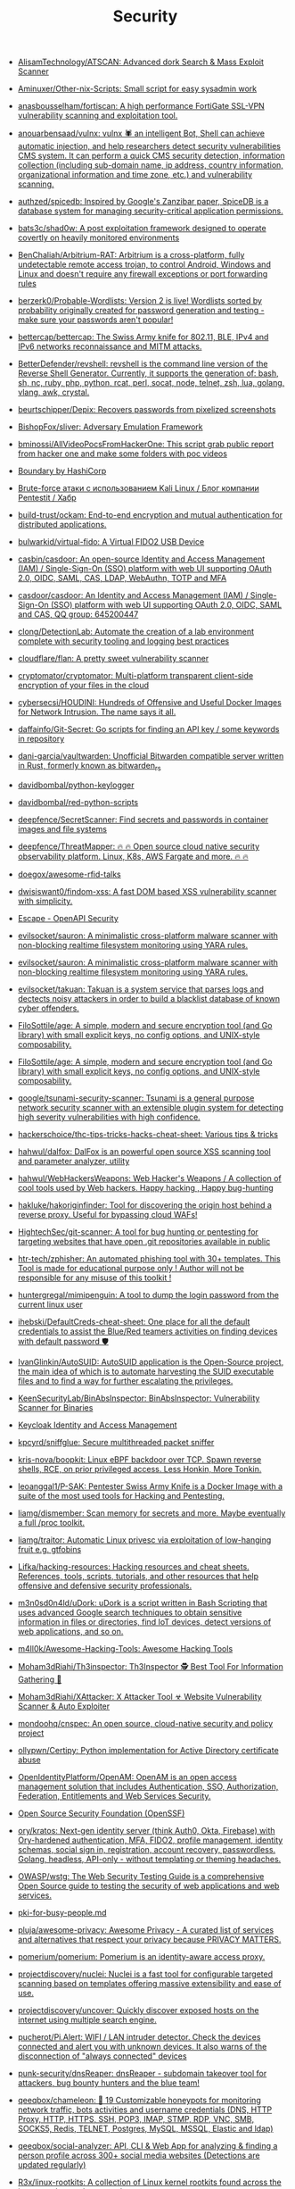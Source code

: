 :PROPERTIES:
:ID:       7fe43105-f979-4bf7-9c53-bc3e4aaf314f
:END:
#+title: Security

- [[https://github.com/AlisamTechnology/ATSCAN][AlisamTechnology/ATSCAN: Advanced dork Search & Mass Exploit Scanner]]
- [[https://github.com/Aminuxer/Other-nix-Scripts][Aminuxer/Other-nix-Scripts: Small script for easy sysadmin work]]
- [[https://github.com/anasbousselham/fortiscan][anasbousselham/fortiscan: A high performance FortiGate SSL-VPN vulnerability scanning and exploitation tool.]]
- [[https://github.com/anouarbensaad/vulnx][anouarbensaad/vulnx: vulnx 🕷️ an intelligent Bot, Shell can achieve automatic injection, and help researchers detect security vulnerabilities CMS system. It can perform a quick CMS security detection, information collection (including sub-domain name, ip address, country information, organizational information and time zone, etc.) and vulnerability scanning.]]
- [[https://github.com/authzed/spicedb][authzed/spicedb: Inspired by Google's Zanzibar paper, SpiceDB is a database system for managing security-critical application permissions.]]
- [[https://github.com/bats3c/shad0w?auto_subscribed=false][bats3c/shad0w: A post exploitation framework designed to operate covertly on heavily monitored environments]]
- [[https://github.com/BenChaliah/Arbitrium-RAT][BenChaliah/Arbitrium-RAT: Arbitrium is a cross-platform, fully undetectable remote access trojan, to control Android, Windows and Linux and doesn't require any firewall exceptions or port forwarding rules]]
- [[https://github.com/berzerk0/Probable-Wordlists][berzerk0/Probable-Wordlists: Version 2 is live! Wordlists sorted by probability originally created for password generation and testing - make sure your passwords aren't popular!]]
- [[https://github.com/bettercap/bettercap][bettercap/bettercap: The Swiss Army knife for 802.11, BLE, IPv4 and IPv6 networks reconnaissance and MITM attacks.]]
- [[https://github.com/BetterDefender/revshell][BetterDefender/revshell: revshell is the command line version of the Reverse Shell Generator. Currently, it supports the generation of: bash, sh, nc, ruby, php, python, rcat, perl, socat, node, telnet, zsh, lua, golang, vlang, awk, crystal.]]
- [[https://github.com/beurtschipper/Depix][beurtschipper/Depix: Recovers passwords from pixelized screenshots]]
- [[https://github.com/BishopFox/sliver][BishopFox/sliver: Adversary Emulation Framework]]
- [[https://github.com/bminossi/AllVideoPocsFromHackerOne][bminossi/AllVideoPocsFromHackerOne: This script grab public report from hacker one and make some folders with poc videos]]
- [[https://www.boundaryproject.io/][Boundary by HashiCorp]]
- [[https://habr.com/ru/company/pentestit/blog/434216/][Brute-force атаки с использованием Kali Linux / Блог компании Pentestit / Хабр]]
- [[https://github.com/build-trust/ockam][build-trust/ockam: End-to-end encryption and mutual authentication for distributed applications.]]
- [[https://github.com/bulwarkid/virtual-fido][bulwarkid/virtual-fido: A Virtual FIDO2 USB Device]]
- [[https://github.com/casbin/casdoor][casbin/casdoor: An open-source Identity and Access Management (IAM) / Single-Sign-On (SSO) platform with web UI supporting OAuth 2.0, OIDC, SAML, CAS, LDAP, WebAuthn, TOTP and MFA]]
- [[https://github.com/casdoor/casdoor][casdoor/casdoor: An Identity and Access Management (IAM) / Single-Sign-On (SSO) platform with web UI supporting OAuth 2.0, OIDC, SAML and CAS, QQ group: 645200447]]
- [[https://github.com/clong/DetectionLab][clong/DetectionLab: Automate the creation of a lab environment complete with security tooling and logging best practices]]
- [[https://github.com/cloudflare/flan][cloudflare/flan: A pretty sweet vulnerability scanner]]
- [[https://github.com/cryptomator/cryptomator][cryptomator/cryptomator: Multi-platform transparent client-side encryption of your files in the cloud]]
- [[https://github.com/cybersecsi/HOUDINI][cybersecsi/HOUDINI: Hundreds of Offensive and Useful Docker Images for Network Intrusion. The name says it all.]]
- [[https://github.com/daffainfo/Git-Secret][daffainfo/Git-Secret: Go scripts for finding an API key / some keywords in repository]]
- [[https://github.com/dani-garcia/vaultwarden][dani-garcia/vaultwarden: Unofficial Bitwarden compatible server written in Rust, formerly known as bitwarden_rs]]
- [[https://github.com/davidbombal/python-keylogger][davidbombal/python-keylogger]]
- [[https://github.com/davidbombal/red-python-scripts][davidbombal/red-python-scripts]]
- [[https://github.com/deepfence/SecretScanner][deepfence/SecretScanner: Find secrets and passwords in container images and file systems]]
- [[https://github.com/deepfence/ThreatMapper][deepfence/ThreatMapper: 🔥 🔥 Open source cloud native security observability platform. Linux, K8s, AWS Fargate and more. 🔥 🔥]]
- [[https://github.com/doegox/awesome-rfid-talks][doegox/awesome-rfid-talks]]
- [[https://github.com/dwisiswant0/findom-xss][dwisiswant0/findom-xss: A fast DOM based XSS vulnerability scanner with simplicity.]]
- [[https://openapi.security/][Escape - OpenAPI Security]]
- [[https://github.com/evilsocket/sauron][evilsocket/sauron: A minimalistic cross-platform malware scanner with non-blocking realtime filesystem monitoring using YARA rules.]]
- [[https://github.com/evilsocket/sauron][evilsocket/sauron: A minimalistic cross-platform malware scanner with non-blocking realtime filesystem monitoring using YARA rules.]]
- [[https://github.com/evilsocket/takuan][evilsocket/takuan: Takuan is a system service that parses logs and dectects noisy attackers in order to build a blacklist database of known cyber offenders.]]
- [[https://github.com/FiloSottile/age][FiloSottile/age: A simple, modern and secure encryption tool (and Go library) with small explicit keys, no config options, and UNIX-style composability.]]
- [[https://github.com/FiloSottile/age][FiloSottile/age: A simple, modern and secure encryption tool (and Go library) with small explicit keys, no config options, and UNIX-style composability.]]
- [[https://github.com/google/tsunami-security-scanner][google/tsunami-security-scanner: Tsunami is a general purpose network security scanner with an extensible plugin system for detecting high severity vulnerabilities with high confidence.]]
- [[https://github.com/hackerschoice/thc-tips-tricks-hacks-cheat-sheet][hackerschoice/thc-tips-tricks-hacks-cheat-sheet: Various tips & tricks]]
- [[https://github.com/hahwul/dalfox][hahwul/dalfox: DalFox is an powerful open source XSS scanning tool and parameter analyzer, utility]]
- [[https://github.com/hahwul/WebHackersWeapons][hahwul/WebHackersWeapons: Web Hacker's Weapons / A collection of cool tools used by Web hackers. Happy hacking , Happy bug-hunting]]
- [[https://github.com/hakluke/hakoriginfinder][hakluke/hakoriginfinder: Tool for discovering the origin host behind a reverse proxy. Useful for bypassing cloud WAFs!]]
- [[https://github.com/HightechSec/git-scanner][HightechSec/git-scanner: A tool for bug hunting or pentesting for targeting websites that have open .git repositories available in public]]
- [[https://github.com/htr-tech/zphisher][htr-tech/zphisher: An automated phishing tool with 30+ templates. This Tool is made for educational purpose only ! Author will not be responsible for any misuse of this toolkit !]]
- [[https://github.com/huntergregal/mimipenguin][huntergregal/mimipenguin: A tool to dump the login password from the current linux user]]
- [[https://github.com/ihebski/DefaultCreds-cheat-sheet][ihebski/DefaultCreds-cheat-sheet: One place for all the default credentials to assist the Blue/Red teamers activities on finding devices with default password 🛡️]]
- [[https://github.com/IvanGlinkin/AutoSUID][IvanGlinkin/AutoSUID: AutoSUID application is the Open-Source project, the main idea of which is to automate harvesting the SUID executable files and to find a way for further escalating the privileges.]]
- [[https://github.com/KeenSecurityLab/BinAbsInspector][KeenSecurityLab/BinAbsInspector: BinAbsInspector: Vulnerability Scanner for Binaries]]
- [[https://www.keycloak.org/][Keycloak Identity and Access Management]]
- [[https://github.com/kpcyrd/sniffglue][kpcyrd/sniffglue: Secure multithreaded packet sniffer]]
- [[https://github.com/kris-nova/boopkit][kris-nova/boopkit: Linux eBPF backdoor over TCP. Spawn reverse shells, RCE, on prior privileged access. Less Honkin, More Tonkin.]]
- [[https://github.com/leoanggal1/P-SAK][leoanggal1/P-SAK: Pentester Swiss Army Knife is a Docker Image with a suite of the most used tools for Hacking and Pentesting.]]
- [[https://github.com/liamg/dismember][liamg/dismember: Scan memory for secrets and more. Maybe eventually a full /proc toolkit.]]
- [[https://github.com/liamg/traitor][liamg/traitor: Automatic Linux privesc via exploitation of low-hanging fruit e.g. gtfobins]]
- [[https://github.com/Lifka/hacking-resources][Lifka/hacking-resources: Hacking resources and cheat sheets. References, tools, scripts, tutorials, and other resources that help offensive and defensive security professionals.]]
- [[https://github.com/m3n0sd0n4ld/uDork][m3n0sd0n4ld/uDork: uDork is a script written in Bash Scripting that uses advanced Google search techniques to obtain sensitive information in files or directories, find IoT devices, detect versions of web applications, and so on.]]
- [[https://github.com/m4ll0k/Awesome-Hacking-Tools][m4ll0k/Awesome-Hacking-Tools: Awesome Hacking Tools]]
- [[https://github.com/Moham3dRiahi/Th3inspector][Moham3dRiahi/Th3inspector: Th3Inspector 🕵️ Best Tool For Information Gathering 🔎]]
- [[https://github.com/Moham3dRiahi/XAttacker][Moham3dRiahi/XAttacker: X Attacker Tool ☣ Website Vulnerability Scanner & Auto Exploiter]]
- [[https://github.com/mondoohq/cnspec][mondoohq/cnspec: An open source, cloud-native security and policy project]]
- [[https://github.com/ollypwn/Certipy][ollypwn/Certipy: Python implementation for Active Directory certificate abuse]]
- [[https://github.com/OpenIdentityPlatform/OpenAM][OpenIdentityPlatform/OpenAM: OpenAM is an open access management solution that includes Authentication, SSO, Authorization, Federation, Entitlements and Web Services Security.]]
- [[https://github.com/ossf][Open Source Security Foundation (OpenSSF)]]
- [[https://github.com/ory/kratos][ory/kratos: Next-gen identity server (think Auth0, Okta, Firebase) with Ory-hardened authentication, MFA, FIDO2, profile management, identity schemas, social sign in, registration, account recovery, passwordless. Golang, headless, API-only - without templating or theming headaches.]]
- [[https://github.com/OWASP/wstg][OWASP/wstg: The Web Security Testing Guide is a comprehensive Open Source guide to testing the security of web applications and web services.]]
- [[https://gist.github.com/hoffa/5a939fd0f3bcd2a6a0e4754cb2cf3f1b][pki-for-busy-people.md]]
- [[https://github.com/pluja/awesome-privacy][pluja/awesome-privacy: Awesome Privacy - A curated list of services and alternatives that respect your privacy because PRIVACY MATTERS.]]
- [[https://github.com/pomerium/pomerium][pomerium/pomerium: Pomerium is an identity-aware access proxy.]]
- [[https://github.com/projectdiscovery/nuclei][projectdiscovery/nuclei: Nuclei is a fast tool for configurable targeted scanning based on templates offering massive extensibility and ease of use.]]
- [[https://github.com/projectdiscovery/uncover][projectdiscovery/uncover: Quickly discover exposed hosts on the internet using multiple search engine.]]
- [[https://github.com/pucherot/Pi.Alert][pucherot/Pi.Alert: WIFI / LAN intruder detector. Check the devices connected and alert you with unknown devices. It also warns of the disconnection of "always connected" devices]]
- [[https://github.com/punk-security/dnsReaper][punk-security/dnsReaper: dnsReaper - subdomain takeover tool for attackers, bug bounty hunters and the blue team!]]
- [[https://github.com/qeeqbox/chameleon][qeeqbox/chameleon: 🦎 19 Customizable honeypots for monitoring network traffic, bots activities and username\password credentials (DNS, HTTP Proxy, HTTP, HTTPS, SSH, POP3, IMAP, STMP, RDP, VNC, SMB, SOCKS5, Redis, TELNET, Postgres, MySQL, MSSQL, Elastic and ldap)]]
- [[https://github.com/qeeqbox/social-analyzer][qeeqbox/social-analyzer: API, CLI & Web App for analyzing & finding a person profile across 300+ social media websites (Detections are updated regularly)]]
- [[https://github.com/R3x/linux-rootkits][R3x/linux-rootkits: A collection of Linux kernel rootkits found across the internet taken and put together]]
- [[https://github.com/Rog3rSm1th/Profil3r][Rog3rSm1th/Profil3r: OSINT tool that allows you to find a person's accounts and emails + breached emails 🕵️]]
- [[https://github.com/samyk/slipstream][samyk/slipstream: NAT Slipstreaming allows an attacker to remotely access any TCP/UDP services bound to a victim machine, bypassing the victim’s NAT/firewall, just by the victim visiting a website]]
- [[https://github.com/samyk/webscan][samyk/webscan: Browser-based network scanner & local-IP detection]]
- [[https://github.com/seal9055/resources][seal9055/resources: Collection of resources I have used throughout my studies (cybersecurity and systems)]]
- [[https://github.com/SecWiki/linux-kernel-exploits][SecWiki/linux-kernel-exploits: linux-kernel-exploits Linux平台提权漏洞集合]]
- [[https://github.com/Sh1Yo/request_smuggler][Sh1Yo/request_smuggler: Http request smuggling vulnerability scanner]]
- [[https://github.com/shellphish/how2heap][shellphish/how2heap: A repository for learning various heap exploitation techniques.]]
- [[https://github.com/Shivangx01b/BountyIt][Shivangx01b/BountyIt: A fuzzer made in golang for finding issues like xss, lfi, rce, ssti...that detects issues using change in content length and verify it using signatures]]
- [[https://github.com/six2dez/reconftw][six2dez/reconftw: Simple script for full recon]]
- [[https://github.com/sniptt-official/ots][sniptt-official/ots: 🔐 Share end-to-end encrypted secrets with others via a one-time URL]]
- [[https://github.com/snyk/driftctl][snyk/driftctl: Detect, track and alert on infrastructure drift]]
- [[https://github.com/souravbaghz/RadareEye][souravbaghz/RadareEye: A tool made for specially scanning nearby devices[BLE, Bluetooth & Wifi] and execute our given command on our system when the target device comes in-between range.]]
- [[https://github.com/square/sudo_pair][square/sudo_pair: Plugin for sudo that requires another human to approve and monitor privileged sudo sessions]]
- [[https://github.com/ssh-vault/ssh-vault][ssh-vault/ssh-vault: 🌰 encrypt/decrypt using ssh keys]]
- [[https://github.com/stong/infosec-resources][stong/infosec-resources: A list of helpful cybersecurity / infosec resources]]
- [[https://github.com/supertokens/supertokens-core][supertokens/supertokens-core: Open source alternative to Auth0 / Firebase Auth / AWS Cognito]]
- [[https://github.com/t3l3machus/toxssin][t3l3machus/toxssin: An XSS exploitation command-line interface and payload generator.]]
- [[https://github.com/taviso/ctftool][taviso/ctftool: Interactive CTF Exploration Tool]]
- [[https://github.com/Tencent/secguide][Tencent/secguide: 面向开发人员梳理的代码安全指南]]
- [[https://github.com/TH3xACE/SUDO_KILLER][TH3xACE/SUDO_KILLER: A tool to identify and exploit sudo rules' misconfigurations and vulnerabilities within sudo]]
- [[https://github.com/timb-machine/linux-malware][timb-machine/linux-malware: Tracking interesting Linux (and UNIX) malware. Send PRs]]
- [[https://github.com/TimeToogo/tunshell][TimeToogo/tunshell: Remote shell into ephemeral environments 🐚 🦀]]
- [[https://github.com/trickest/cve][trickest/cve: Gather and update all available and newest CVEs with their PoC.]]
- [[https://github.com/UKHomeOffice/repo-security-scanner][UKHomeOffice/repo-security-scanner: CLI tool that finds secrets accidentally committed to a git repo, eg passwords, private keys]]
- [[https://github.com/visma-prodsec/confused][visma-prodsec/confused: Tool to check for dependency confusion vulnerabilities in multiple package management systems]]
- [[https://github.com/vladimircicovic/wifi_pass][vladimircicovic/wifi_pass: Collection of passwords from torrent collections - uniq, sorted, removed length bellow 8 for wifi cracking]]
- [[https://github.com/vp777/metahttp][vp777/metahttp: A bash script that automates the scanning of a target network for HTTP resources through XXE]]
- [[https://github.com/vulsio/gost][vulsio/gost: Build a local copy of Security Tracker. Notify via E-mail/Slack if there is an update.]]
- [[https://github.com/vxunderground/MalwareSourceCode][vxunderground/MalwareSourceCode: Collection of malware source code for a variety of platforms in an array of different programming languages.]]
- [[https://github.com/wazuh/wazuh][wazuh/wazuh: Wazuh - The Open Source Security Platform. Unified XDR and SIEM protection for endpoints and cloud workloads.]]
- [[https://github.com/wintrmvte/Bashark][wintrmvte/Bashark: Bash post exploitation toolkit]]
- [[https://github.com/xmendez/wfuzz][xmendez/wfuzz: Web application fuzzer]]
- [[https://github.com/Z4nzu/hackingtool][Z4nzu/hackingtool: ALL IN ONE Hacking Tool For Hackers]]
  : docker ps --format '{{ .Image }}' | grep master | sort -u | xargs -I{} docker pull {}

* Awesome
- [[https://github.com/Lissy93/personal-security-checklist][Lissy93/personal-security-checklist: 🔒 A curated checklist of 300+ tips for protecting digital security and privacy in 2022]]
- [[https://github.com/edoardottt/awesome-hacker-search-engines][edoardottt/awesome-hacker-search-engines: A list of search engines useful during Penetration testing, vulnerability assessments, red team operations, bug bounty and more]]

* Apple
- [[https://github.com/positive-security/send-my][positive-security/send-my: Upload arbitrary data via Apple's Find My network.]]

* Encryption
- [[https://github.com/rfjakob/gocryptfs][rfjakob/gocryptfs: Encrypted overlay filesystem written in Go]]
- [[https://wiki.archlinux.org/title/Fscrypt][fscrypt - ArchWiki]]

* Authentication
- [[https://github.com/goauthentik/authentik][goauthentik/authentik: The authentication glue you need.]]

* Backdoor
** sudo
- [[https://github.com/ldionmarcil/sudo-backdoor][ldionmarcil/sudo-backdoor: Wraps sudo; transparently steals user's credentials and exfiltrate over DNS. For those annoying times when you get a shell/file write on a sudoers account and need to leverage their credentials.]]
- [[https://github.com/mthbernardes/fsudo][mthbernardes/fsudo]]
- [[https://github.com/vk496/sudo-stealer/blob/master/sudo][sudo-stealer/sudo at master · vk496/sudo-stealer]]
- [[https://github.com/ph4ntonn/Impost3r][ph4ntonn/Impost3r: 👻Impost3r -- A linux password thief]]
- [[https://github.com/vp777/procrustes][vp777/procrustes: A bash script that automates the exfiltration of data over dns in case we have a blind command execution on a server where all outbound connections except DNS are blocked.]]
** reverse shell
- [[https://github.com/redcode-labs/GodSpeed][redcode-labs/GodSpeed: Fast and intuitive manager for multiple reverse shells]]
- [[https://github.com/lukechilds/reverse-shell][lukechilds/reverse-shell: Reverse Shell as a Service]]

* Learning
- [[https://habr.com/ru/companies/southbridge/articles/654475/][Всё о Keycloak: зачем нужен, кому подходит и какие преимущества даёт / Хабр]]
- [[https://habr.com/ru/companies/sberdevices/articles/740894/][Как мы построили управление пользователями в SberJazz: оптимально и гибко / Хабр]]

* Wi-Fi
- [[https://github.com/KasperskyLab/TinyCheck][KasperskyLab/TinyCheck: TinyCheck allows you to easily capture network communications from a smartphone or any device which can be associated to a Wi-Fi access point in order to quickly analyze them. This can be used to check if any suspect or malicious communication is outgoing from a smartphone, by using heuristics or specific Indicators of Compromise (IoCs). In order to make it working, you need a computer with a Debian-like operating system and two Wi-Fi interfaces. The best choice is to use a Raspberry Pi (2+) a Wi-Fi dongle and a small touch screen. This tiny configuration (for less than $50) allows you to tap any Wi-Fi device, anywhere.]]

* XSS
- [[https://www.zaproxy.org/][OWASP ZAP]]

* Memory
- [[https://github.com/bytedance/memory-leak-detector][bytedance/memory-leak-detector]]

* Services
- [[https://haveibeenpwned.com/][Have I Been Pwned: Check if your email has been compromised in a data breach]]

* Scanners
- [[https://old.reddit.com/r/selfhosted/comments/u2yooo/open_source_vulnerability_scanning_tool/][Open Source vulnerability scanning tool : selfhosted]]
  - [[https://www.openvas.org/][OpenVAS - Open Vulnerability Assessment Scanner]]
  - [[https://www.tenable.com/products/nessus][Download Nessus Vulnerability Assessment | Tenable®]]
  - [[https://cisofy.com/lynis/][Lynis - Security auditing tool for Linux, macOS, and Unix-based systems - CISOfy]]
  - [[https://wazuh.com/][Wazuh · The Open Source Security Platform]]
  - [[https://debricked.com/en/vulnerability-database][Vulnerability Database | Debricked]]
- [[https://apisec-inc.github.io/pentest/][Free and Instant API penetration Testing | EthicalCheck™]]
- [[https://github.com/bearer/bearer][Bearer/bearer: Code security scanning tool (SAST) to discover, filter and prioritize security and privacy risks.]]

* Tools
- [[https://github.com/Arachni/arachni][Arachni/arachni: Web Application Security Scanner Framework]]
- [[https://github.com/greenbone][Greenbone - Open Source Vulnerability Management]]
- [[https://github.com/lkarlslund/ldapnomnom][lkarlslund/ldapnomnom: Anonymously bruteforce Active Directory usernames from Domain Controllers by abusing LDAP Ping requests (cLDAP)]]
- [[https://github.com/Metarget/metarget][Metarget/metarget: Metarget is a framework providing automatic constructions of vulnerable infrastructures.]]
- [[https://github.com/tr3ss/gofetch][tr3ss/gofetch: This could have been a bash one-liner but guess what. It's a small Go tool that lists the trending CVEs from cvetrends.com]]
- [[https://github.com/Yelp/detect-secrets][Yelp/detect-secrets: An enterprise friendly way of detecting and preventing secrets in code.]]

* totp
- [[https://github.com/susam/mintotp][susam/mintotp: Minimal TOTP generator in 20 lines of Python]]
